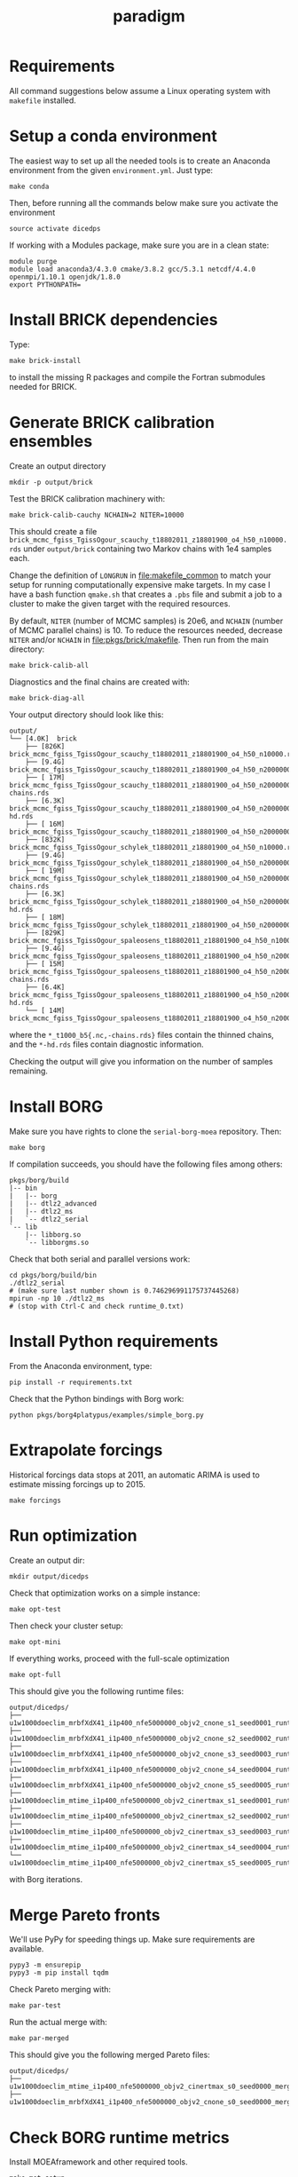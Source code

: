 #+TITLE: paradigm
#+OPTIONS: toc:nil h:1 ^:nil

* Requirements
All command suggestions below assume a Linux operating system with =makefile= installed.

* Setup a conda environment
The easiest way to set up all the needed tools is to create an Anaconda environment from the given =environment.yml=. Just type:
#+BEGIN_SRC shell
make conda
#+END_SRC

Then, before running all the commands below make sure you activate the environment
#+BEGIN_SRC shell
source activate dicedps
#+END_SRC

If working with a Modules package, make sure you are in a clean state:
#+BEGIN_SRC shell
module purge
module load anaconda3/4.3.0 cmake/3.8.2 gcc/5.3.1 netcdf/4.4.0 openmpi/1.10.1 openjdk/1.8.0
export PYTHONPATH=
#+END_SRC


* Install BRICK dependencies
Type:
#+BEGIN_SRC shell
make brick-install
#+END_SRC
to install the missing R packages and compile the Fortran submodules needed for BRICK.

* Generate BRICK calibration ensembles
Create an output directory
#+BEGIN_SRC shell
mkdir -p output/brick
#+END_SRC

Test the BRICK calibration machinery with:
#+BEGIN_SRC shell
make brick-calib-cauchy NCHAIN=2 NITER=10000
#+END_SRC

This should create a file =brick_mcmc_fgiss_TgissOgour_scauchy_t18802011_z18801900_o4_h50_n10000.rds= under =output/brick= containing two Markov chains with 1e4 samples each. 

Change the definition of =LONGRUN= in [[file:makefile_common]] to match your setup for running computationally expensive make targets. In my case I have a bash function =qmake.sh= that creates a =.pbs= file and submit a job to a cluster to make the given target with the required resources.

By default, =NITER= (number of MCMC samples) is 20e6, and =NCHAIN= (number of MCMC parallel chains) is 10. To reduce the resources needed, decrease =NITER= and/or =NCHAIN= in [[file:pkgs/brick/makefile][file:pkgs/brick/makefile]]. Then run from the main directory:
#+BEGIN_SRC shell
make brick-calib-all
#+END_SRC

Diagnostics and the final chains are created with:
#+BEGIN_SRC shell
make brick-diag-all
#+END_SRC

Your output directory should look like this:
#+BEGIN_EXAMPLE
output/
└── [4.0K]  brick
    ├── [826K]  brick_mcmc_fgiss_TgissOgour_scauchy_t18802011_z18801900_o4_h50_n10000.rds
    ├── [9.4G]  brick_mcmc_fgiss_TgissOgour_scauchy_t18802011_z18801900_o4_h50_n20000000.rds
    ├── [ 17M]  brick_mcmc_fgiss_TgissOgour_scauchy_t18802011_z18801900_o4_h50_n20000000_t1000_b5-chains.rds
    ├── [6.3K]  brick_mcmc_fgiss_TgissOgour_scauchy_t18802011_z18801900_o4_h50_n20000000_t1000_b5-hd.rds
    ├── [ 16M]  brick_mcmc_fgiss_TgissOgour_scauchy_t18802011_z18801900_o4_h50_n20000000_t1000_b5.nc
    ├── [832K]  brick_mcmc_fgiss_TgissOgour_schylek_t18802011_z18801900_o4_h50_n10000.rds
    ├── [9.4G]  brick_mcmc_fgiss_TgissOgour_schylek_t18802011_z18801900_o4_h50_n20000000.rds
    ├── [ 19M]  brick_mcmc_fgiss_TgissOgour_schylek_t18802011_z18801900_o4_h50_n20000000_t1000_b5-chains.rds
    ├── [6.3K]  brick_mcmc_fgiss_TgissOgour_schylek_t18802011_z18801900_o4_h50_n20000000_t1000_b5-hd.rds
    ├── [ 18M]  brick_mcmc_fgiss_TgissOgour_schylek_t18802011_z18801900_o4_h50_n20000000_t1000_b5.nc
    ├── [829K]  brick_mcmc_fgiss_TgissOgour_spaleosens_t18802011_z18801900_o4_h50_n10000.rds
    ├── [9.4G]  brick_mcmc_fgiss_TgissOgour_spaleosens_t18802011_z18801900_o4_h50_n20000000.rds
    ├── [ 15M]  brick_mcmc_fgiss_TgissOgour_spaleosens_t18802011_z18801900_o4_h50_n20000000_t1000_b5-chains.rds
    ├── [6.4K]  brick_mcmc_fgiss_TgissOgour_spaleosens_t18802011_z18801900_o4_h50_n20000000_t1000_b5-hd.rds
    └── [ 14M]  brick_mcmc_fgiss_TgissOgour_spaleosens_t18802011_z18801900_o4_h50_n20000000_t1000_b5.nc
#+END_EXAMPLE

where the =*_t1000_b5{.nc,-chains.rds}= files contain the thinned chains, and the =*-hd.rds= files contain diagnostic information.

Checking the output will give you information on the number of samples remaining.
* Install BORG
Make sure you have rights to clone the =serial-borg-moea= repository. Then:
#+BEGIN_SRC shell
make borg
#+END_SRC
If compilation succeeds, you should have the following files among others:
#+BEGIN_EXAMPLE
pkgs/borg/build
|-- bin
|   |-- borg
|   |-- dtlz2_advanced
|   |-- dtlz2_ms
|   `-- dtlz2_serial
`-- lib
    |-- libborg.so
    `-- libborgms.so
#+END_EXAMPLE

Check that both serial and parallel versions work:
#+BEGIN_SRC shell
cd pkgs/borg/build/bin
./dtlz2_serial
# (make sure last number shown is 0.746296991175737445268)
mpirun -np 10 ./dtlz2_ms
# (stop with Ctrl-C and check runtime_0.txt)
#+END_SRC

* Install Python requirements
From the Anaconda environment, type:
#+BEGIN_SRC shell
pip install -r requirements.txt
#+END_SRC

Check that the Python bindings with Borg work:
#+BEGIN_SRC shell
python pkgs/borg4platypus/examples/simple_borg.py
#+END_SRC
* Extrapolate forcings
Historical forcings data stops at 2011, an automatic ARIMA is used to estimate missing forcings up to 2015.
#+BEGIN_SRC shell
make forcings
#+END_SRC
* Run optimization
Create an output dir:
#+BEGIN_SRC shell
mkdir output/dicedps
#+END_SRC

Check that optimization works on a simple instance:
#+BEGIN_SRC shell
make opt-test
#+END_SRC

Then check your cluster setup:
#+BEGIN_SRC shell
make opt-mini
#+END_SRC

If everything works, proceed with the full-scale optimization
#+BEGIN_SRC shell
make opt-full
#+END_SRC

This should give you the following runtime files:
#+BEGIN_EXAMPLE
output/dicedps/
├── u1w1000doeclim_mrbfXdX41_i1p400_nfe5000000_objv2_cnone_s1_seed0001_runtime.csv
├── u1w1000doeclim_mrbfXdX41_i1p400_nfe5000000_objv2_cnone_s2_seed0002_runtime.csv
├── u1w1000doeclim_mrbfXdX41_i1p400_nfe5000000_objv2_cnone_s3_seed0003_runtime.csv
├── u1w1000doeclim_mrbfXdX41_i1p400_nfe5000000_objv2_cnone_s4_seed0004_runtime.csv
├── u1w1000doeclim_mrbfXdX41_i1p400_nfe5000000_objv2_cnone_s5_seed0005_runtime.csv
├── u1w1000doeclim_mtime_i1p400_nfe5000000_objv2_cinertmax_s1_seed0001_runtime.csv
├── u1w1000doeclim_mtime_i1p400_nfe5000000_objv2_cinertmax_s2_seed0002_runtime.csv
├── u1w1000doeclim_mtime_i1p400_nfe5000000_objv2_cinertmax_s3_seed0003_runtime.csv
├── u1w1000doeclim_mtime_i1p400_nfe5000000_objv2_cinertmax_s4_seed0004_runtime.csv
└── u1w1000doeclim_mtime_i1p400_nfe5000000_objv2_cinertmax_s5_seed0005_runtime.csv
#+END_EXAMPLE

with Borg iterations.
* Merge Pareto fronts
We'll use PyPy for speeding things up. Make sure requirements are available.
#+BEGIN_SRC shell
pypy3 -m ensurepip
pypy3 -m pip install tqdm
#+END_SRC

Check Pareto merging with:
#+BEGIN_SRC shell
make par-test
#+END_SRC

Run the actual merge with:
#+BEGIN_SRC shell
make par-merged
#+END_SRC

This should give you the following merged Pareto files:
#+BEGIN_EXAMPLE
output/dicedps/
├── u1w1000doeclim_mtime_i1p400_nfe5000000_objv2_cinertmax_s0_seed0000_merged.csv
├── u1w1000doeclim_mrbfXdX41_i1p400_nfe5000000_objv2_cnone_s0_seed0000_merged.csv
#+END_EXAMPLE
* Check BORG runtime metrics
Install MOEAframework and other required tools.
#+BEGIN_SRC shell
make met-setup
#+END_SRC

Check that the setup works
#+BEGIN_SRC shell
make met-test
#+END_SRC
This should produce a file =output/dicedps/u1w1000doeclim_mtime2_i1p400_nfe5000000_objv2_cnone_s1_seed0001_metrics.csv= with the following metrics table:
#+BEGIN_EXAMPLE
#NFE ElapsedTime SBX DE PCX SPX UNDX UM Improvements Restarts +hypervolume
250000 2148.925116 0.182977 0.000784468 0.81565 0.000196117 0.000196117 0.000196117 34853 0 0.5646850294
500000 4292.769322 0.0343127 0.000328875 0.96503 0.000109625 0.000109625 0.000109625 62819 0 0.5666289431
750000 6439.791670 0.0143852 9.04732e-05 0.985253 9.04732e-05 9.04732e-05 9.04732e-05 84237 0 0.5675188842
[...]
#+END_EXAMPLE

Run
#+BEGIN_SRC shell
make met-all
#+END_SRC 
to compute the metrics for all runtime files.
* Reevaluate Pareto fronts
Check the rerun script with:
#+BEGIN_SRC shell
make rerun-test
#+END_SRC

Rerun the whole thing with:
#+BEGIN_SRC shell
make rerun_v3
#+END_SRC

* Regenerate manuscript figures
Run the =fig_*.py= scripts under =pkgs/dicedps/dicedps/plot/=. Make sure to run the =*_data.py= first.

* License
All the code in this repository, unless specified otherwise, is released under the GNU General Public License v3.
